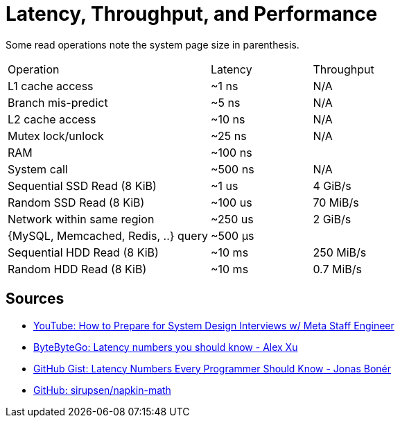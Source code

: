 // cSpell: ignore sirupsen, Bonér

= Latency, Throughput, and Performance

Some read operations note the system page size in parenthesis.

[cols="2,1,1"]
|===
|Operation
|Latency
|Throughput

|L1 cache access
|~1 ns
|N/A

|Branch mis-predict
|~5 ns
|N/A

|L2 cache access
|~10 ns
|N/A

|Mutex lock/unlock
|~25 ns
|N/A

|RAM
|~100 ns
|

|System call
|~500 ns
|N/A

|Sequential SSD Read (8 KiB)
|~1 us
|4 GiB/s

|Random SSD Read (8 KiB)
|~100 us
|70 MiB/s

|Network within same region
|~250 us
|2 GiB/s

|{MySQL, Memcached, Redis, ..} query
|~500 μs
|

|Sequential HDD Read (8 KiB)
|~10 ms
|250 MiB/s

|Random HDD Read (8 KiB)
|~10 ms
|0.7 MiB/s

|===

== Sources

* link:https://www.youtube.com/watch?v=Ru54dxzCyD0[YouTube: How to Prepare for System Design Interviews w/ Meta Staff Engineer]
* link:https://blog.bytebytego.com/p/ep22-latency-numbers-you-should-know[ByteByteGo: Latency numbers you should know - Alex Xu]
* link:https://gist.github.com/jboner/2841832[GitHub Gist: Latency Numbers Every Programmer Should Know - Jonas Bonér]
* link:https://github.com/sirupsen/napkin-math/tree/master[GitHub: sirupsen/napkin-math]
